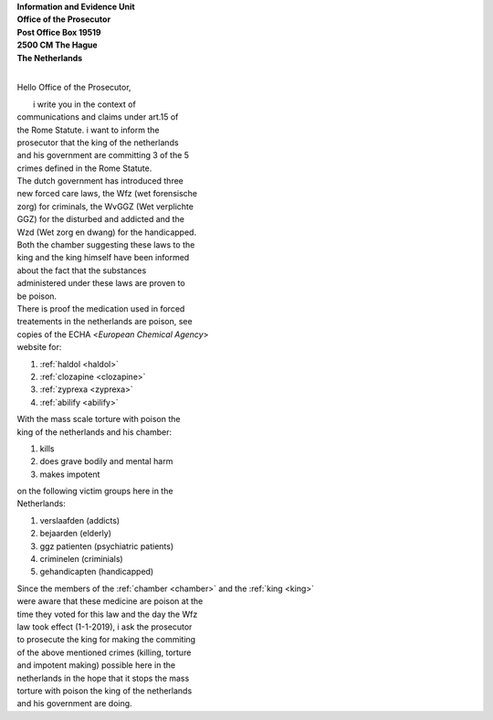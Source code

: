 .. _mobile:

.. raw:: html

  <br>
  <center><h2><b>MOBILE</b></h2></center>
  <br><br>

.. title:: Mobile


| **Information and Evidence Unit**
| **Office of the Prosecutor**
| **Post Office Box 19519**
| **2500 CM The Hague**
| **The Netherlands**
| 

Hello Office of the Prosecutor,

|         i write you in the context of
| communications and claims under art.15 of 
| the Rome Statute. i want to inform the 
| prosecutor that the king of  the netherlands
| and his government are committing 3 of the 5
| crimes defined in the Rome Statute.

| The dutch government has introduced three
| new forced care laws, the Wfz (wet forensische
| zorg) for criminals, the WvGGZ (Wet verplichte
| GGZ) for the disturbed and addicted and the
| Wzd (Wet zorg en dwang) for the handicapped.

| Both the chamber suggesting these laws to the
| king and the king himself have been informed 
| about the fact that the substances
| administered under these laws are proven to
| be poison.
 
| There is proof the medication used in forced 
| treatements in the netherlands are poison, see 
| copies of the ECHA <`European Chemical Agency`>
| website for:

(1) :ref:`haldol <haldol>`
(2) :ref:`clozapine <clozapine>`
(3) :ref:`zyprexa <zyprexa>`
(4) :ref:`abilify <abilify>`

| With the mass scale torture with poison the
| king of the netherlands and his chamber:

(1) kills
(2) does grave bodily and mental harm
(3) makes impotent

| on the following victim groups here in the
| Netherlands:

(1) verslaafden (addicts)
(2) bejaarden (elderly)
(3) ggz patienten (psychiatric patients)
(4) criminelen (criminials)
(5) gehandicapten (handicapped)

| Since the members of the :ref:`chamber <chamber>` and the :ref:`king <king>`
| were aware that these medicine are poison at the
| time they voted for this law and the day the Wfz
| law took effect (1-1-2019), i ask the prosecutor
| to prosecute  the king for making the commiting
| of the above mentioned crimes (killing, torture
| and impotent making) possible here in the
| netherlands in the hope that it stops the mass
| torture with poison the king of the netherlands
| and his government are doing.
